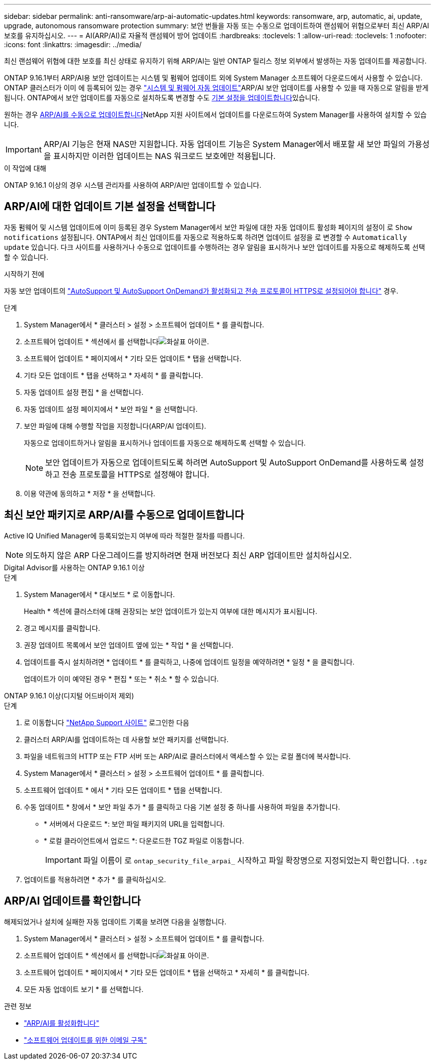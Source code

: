 ---
sidebar: sidebar 
permalink: anti-ransomware/arp-ai-automatic-updates.html 
keywords: ransomware, arp, automatic, ai, update, upgrade, autonomous ransomware protection 
summary: 보안 번들을 자동 또는 수동으로 업데이트하여 랜섬웨어 위협으로부터 최신 ARP/AI 보호를 유지하십시오. 
---
= AI(ARP/AI)로 자율적 랜섬웨어 방어 업데이트
:hardbreaks:
:toclevels: 1
:allow-uri-read: 
:toclevels: 1
:nofooter: 
:icons: font
:linkattrs: 
:imagesdir: ../media/


[role="lead"]
최신 랜섬웨어 위협에 대한 보호를 최신 상태로 유지하기 위해 ARP/AI는 일반 ONTAP 릴리스 정보 외부에서 발생하는 자동 업데이트를 제공합니다.

ONTAP 9.16.1부터 ARP/AI용 보안 업데이트는 시스템 및 펌웨어 업데이트 외에 System Manager 소프트웨어 다운로드에서 사용할 수 있습니다. ONTAP 클러스터가 이미 에 등록되어 있는 경우 link:../update/enable-automatic-updates-task.html["시스템 및 펌웨어 자동 업데이트"]ARP/AI 보안 업데이트를 사용할 수 있을 때 자동으로 알림을 받게 됩니다. ONTAP에서 보안 업데이트를 자동으로 설치하도록 변경할 수도 <<ARP/AI에 대한 업데이트 기본 설정을 선택합니다,기본 설정을 업데이트합니다>>있습니다.

원하는 경우 <<최신 보안 패키지로 ARP/AI를 수동으로 업데이트합니다,ARP/AI를 수동으로 업데이트합니다>>NetApp 지원 사이트에서 업데이트를 다운로드하여 System Manager를 사용하여 설치할 수 있습니다.


IMPORTANT: ARP/AI 기능은 현재 NAS만 지원합니다. 자동 업데이트 기능은 System Manager에서 배포할 새 보안 파일의 가용성을 표시하지만 이러한 업데이트는 NAS 워크로드 보호에만 적용됩니다.

.이 작업에 대해
ONTAP 9.16.1 이상의 경우 시스템 관리자를 사용하여 ARP/AI만 업데이트할 수 있습니다.



== ARP/AI에 대한 업데이트 기본 설정을 선택합니다

자동 펌웨어 및 시스템 업데이트에 이미 등록된 경우 System Manager에서 보안 파일에 대한 자동 업데이트 활성화 페이지의 설정이 로 `Show notifications` 설정됩니다. ONTAP에서 최신 업데이트를 자동으로 적용하도록 하려면 업데이트 설정을 로 변경할 수 `Automatically update` 있습니다. 다크 사이트를 사용하거나 수동으로 업데이트를 수행하려는 경우 알림을 표시하거나 보안 업데이트를 자동으로 해제하도록 선택할 수 있습니다.

.시작하기 전에
자동 보안 업데이트의 https://docs.netapp.com/us-en/ontap/system-admin/setup-autosupport-task.html["AutoSupport 및 AutoSupport OnDemand가 활성화되고 전송 프로토콜이 HTTPS로 설정되어야 합니다"] 경우.

.단계
. System Manager에서 * 클러스터 > 설정 > 소프트웨어 업데이트 * 를 클릭합니다.
. 소프트웨어 업데이트 * 섹션에서 를 선택합니다image:icon_arrow.gif["화살표 아이콘"].
. 소프트웨어 업데이트 * 페이지에서 * 기타 모든 업데이트 * 탭을 선택합니다.
. 기타 모든 업데이트 * 탭을 선택하고 * 자세히 * 를 클릭합니다.
. 자동 업데이트 설정 편집 * 을 선택합니다.
. 자동 업데이트 설정 페이지에서 * 보안 파일 * 을 선택합니다.
. 보안 파일에 대해 수행할 작업을 지정합니다(ARP/AI 업데이트).
+
자동으로 업데이트하거나 알림을 표시하거나 업데이트를 자동으로 해제하도록 선택할 수 있습니다.

+

NOTE: 보안 업데이트가 자동으로 업데이트되도록 하려면 AutoSupport 및 AutoSupport OnDemand를 사용하도록 설정하고 전송 프로토콜을 HTTPS로 설정해야 합니다.

. 이용 약관에 동의하고 * 저장 * 을 선택합니다.




== 최신 보안 패키지로 ARP/AI를 수동으로 업데이트합니다

Active IQ Unified Manager에 등록되었는지 여부에 따라 적절한 절차를 따릅니다.


NOTE: 의도하지 않은 ARP 다운그레이드를 방지하려면 현재 버전보다 최신 ARP 업데이트만 설치하십시오.

[role="tabbed-block"]
====
.Digital Advisor를 사용하는 ONTAP 9.16.1 이상
--
.단계
. System Manager에서 * 대시보드 * 로 이동합니다.
+
Health * 섹션에 클러스터에 대해 권장되는 보안 업데이트가 있는지 여부에 대한 메시지가 표시됩니다.

. 경고 메시지를 클릭합니다.
. 권장 업데이트 목록에서 보안 업데이트 옆에 있는 * 작업 * 을 선택합니다.
. 업데이트를 즉시 설치하려면 * 업데이트 * 를 클릭하고, 나중에 업데이트 일정을 예약하려면 * 일정 * 을 클릭합니다.
+
업데이트가 이미 예약된 경우 * 편집 * 또는 * 취소 * 할 수 있습니다.



--
.ONTAP 9.16.1 이상(디지털 어드바이저 제외)
--
.단계
. 로 이동합니다 link:https://mysupport.netapp.com/site/downloads["NetApp Support 사이트"^] 로그인한 다음
. 클러스터 ARP/AI를 업데이트하는 데 사용할 보안 패키지를 선택합니다.
. 파일을 네트워크의 HTTP 또는 FTP 서버 또는 ARP/AI로 클러스터에서 액세스할 수 있는 로컬 폴더에 복사합니다.
. System Manager에서 * 클러스터 > 설정 > 소프트웨어 업데이트 * 를 클릭합니다.
. 소프트웨어 업데이트 * 에서 * 기타 모든 업데이트 * 탭을 선택합니다.
. 수동 업데이트 * 창에서 * 보안 파일 추가 * 를 클릭하고 다음 기본 설정 중 하나를 사용하여 파일을 추가합니다.
+
** * 서버에서 다운로드 *: 보안 파일 패키지의 URL을 입력합니다.
** * 로컬 클라이언트에서 업로드 *: 다운로드한 TGZ 파일로 이동합니다.
+

IMPORTANT: 파일 이름이 로 `ontap_security_file_arpai_` 시작하고 파일 확장명으로 지정되었는지 확인합니다. `.tgz`



. 업데이트를 적용하려면 * 추가 * 를 클릭하십시오.


--
====


== ARP/AI 업데이트를 확인합니다

해제되었거나 설치에 실패한 자동 업데이트 기록을 보려면 다음을 실행합니다.

. System Manager에서 * 클러스터 > 설정 > 소프트웨어 업데이트 * 를 클릭합니다.
. 소프트웨어 업데이트 * 섹션에서 를 선택합니다image:icon_arrow.gif["화살표 아이콘"].
. 소프트웨어 업데이트 * 페이지에서 * 기타 모든 업데이트 * 탭을 선택하고 * 자세히 * 를 클릭합니다.
. 모든 자동 업데이트 보기 * 를 선택합니다.


.관련 정보
* link:enable-arp-ai-with-au.html["ARP/AI를 활성화합니다"]
* https://mysupport.netapp.com/site/user/email-subscription["소프트웨어 업데이트를 위한 이메일 구독"^]

